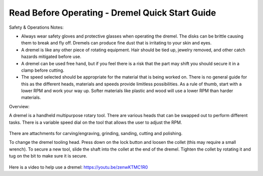 Read Before Operating - Dremel Quick Start Guide
================================================

Safety & Operations Notes:

*  Always wear safety gloves and protective glasses when operating the dremel. The disks can be brittle causing them to break and fly off. Dremels can produce fine dust that is irritating to your skin and eyes.

*  A dremel is like any other piece of rotating equipment. Hair should be tied up, jewelry removed, and other catch hazards mitigated before use.

*  A dremel can be used free hand, but if you feel there is a risk that the part may shift you should secure it in a clamp before cutting.
 
*  The speed selected should be appropriate for the material that is being worked on. There is no general guide for this as the different heads, materials and speeds provide limitless possibilities. As a rule of thumb, start with a lower RPM and work your way up. Softer materials like plastic and wood will use a lower RPM than harder materials.

Overview:

A dremel is a handheld multipurpose rotary tool. There are various heads that can be swapped out to perform different tasks. There is a variable speed dial on the tool that allows the user to adjust the RPM.

.. figure:: ../_static/images/DREMEL1.jpg
    :figwidth: 700px
    :target: ../_static/images/DREMEL1.jpg


There are attachments for carving/engraving, grinding, sanding, cutting and polishing. 

To change the dremel tooling head. Press down on the lock button and loosen the collet (this may require a small wrench). To secure a new tool, slide the shaft into the collet at the end of the dremel. Tighten the collet by rotating it and tug on the bit to make sure it is secure.

.. figure:: ../_static/images/DREMEL2.jpg
    :figwidth: 700px
    :target: ../_static/images/DREMEL2.jpg


Here is a video to help use a dremel: https://youtu.be/zenwKTMC1R0